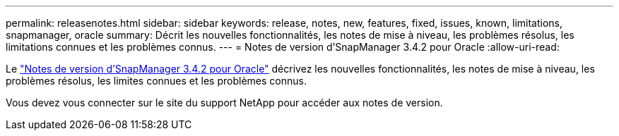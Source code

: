 ---
permalink: releasenotes.html 
sidebar: sidebar 
keywords: release, notes, new, features, fixed, issues, known, limitations, snapmanager, oracle 
summary: Décrit les nouvelles fonctionnalités, les notes de mise à niveau, les problèmes résolus, les limitations connues et les problèmes connus. 
---
= Notes de version d'SnapManager 3.4.2 pour Oracle
:allow-uri-read: 


Le link:https://library.netapp.com/ecm/ecm_get_file/ECMLP2849192["Notes de version d'SnapManager 3.4.2 pour Oracle"] décrivez les nouvelles fonctionnalités, les notes de mise à niveau, les problèmes résolus, les limites connues et les problèmes connus.

Vous devez vous connecter sur le site du support NetApp pour accéder aux notes de version.
